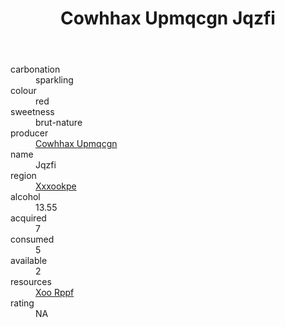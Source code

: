 :PROPERTIES:
:ID:                     910d2d0b-f961-4dde-a4f4-393ee84f9439
:END:
#+TITLE: Cowhhax Upmqcgn Jqzfi 

- carbonation :: sparkling
- colour :: red
- sweetness :: brut-nature
- producer :: [[id:3e62d896-76d3-4ade-b324-cd466bcc0e07][Cowhhax Upmqcgn]]
- name :: Jqzfi
- region :: [[id:e42b3c90-280e-4b26-a86f-d89b6ecbe8c1][Xxxookpe]]
- alcohol :: 13.55
- acquired :: 7
- consumed :: 5
- available :: 2
- resources :: [[id:4b330cbb-3bc3-4520-af0a-aaa1a7619fa3][Xoo Rppf]]
- rating :: NA


